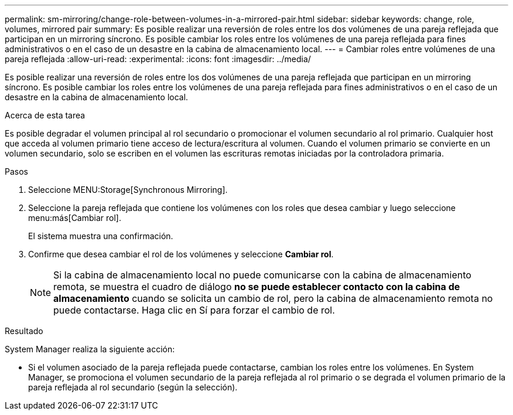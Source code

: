 ---
permalink: sm-mirroring/change-role-between-volumes-in-a-mirrored-pair.html 
sidebar: sidebar 
keywords: change, role, volumes, mirrored pair 
summary: Es posible realizar una reversión de roles entre los dos volúmenes de una pareja reflejada que participan en un mirroring síncrono. Es posible cambiar los roles entre los volúmenes de una pareja reflejada para fines administrativos o en el caso de un desastre en la cabina de almacenamiento local. 
---
= Cambiar roles entre volúmenes de una pareja reflejada
:allow-uri-read: 
:experimental: 
:icons: font
:imagesdir: ../media/


[role="lead"]
Es posible realizar una reversión de roles entre los dos volúmenes de una pareja reflejada que participan en un mirroring síncrono. Es posible cambiar los roles entre los volúmenes de una pareja reflejada para fines administrativos o en el caso de un desastre en la cabina de almacenamiento local.

.Acerca de esta tarea
Es posible degradar el volumen principal al rol secundario o promocionar el volumen secundario al rol primario. Cualquier host que acceda al volumen primario tiene acceso de lectura/escritura al volumen. Cuando el volumen primario se convierte en un volumen secundario, solo se escriben en el volumen las escrituras remotas iniciadas por la controladora primaria.

.Pasos
. Seleccione MENU:Storage[Synchronous Mirroring].
. Seleccione la pareja reflejada que contiene los volúmenes con los roles que desea cambiar y luego seleccione menu:más[Cambiar rol].
+
El sistema muestra una confirmación.

. Confirme que desea cambiar el rol de los volúmenes y seleccione *Cambiar rol*.
+
[NOTE]
====
Si la cabina de almacenamiento local no puede comunicarse con la cabina de almacenamiento remota, se muestra el cuadro de diálogo *no se puede establecer contacto con la cabina de almacenamiento* cuando se solicita un cambio de rol, pero la cabina de almacenamiento remota no puede contactarse. Haga clic en Sí para forzar el cambio de rol.

====


.Resultado
System Manager realiza la siguiente acción:

* Si el volumen asociado de la pareja reflejada puede contactarse, cambian los roles entre los volúmenes. En System Manager, se promociona el volumen secundario de la pareja reflejada al rol primario o se degrada el volumen primario de la pareja reflejada al rol secundario (según la selección).

